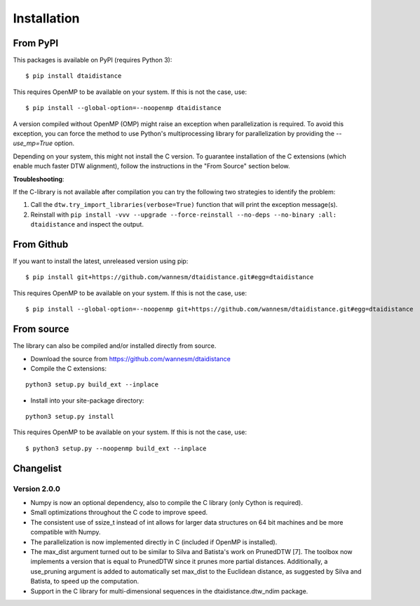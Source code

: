 Installation
------------

From PyPI
~~~~~~~~~

This packages is available on PyPI (requires Python 3):

::

    $ pip install dtaidistance


This requires OpenMP to be available on your system. If this is not the case, use:

::

    $ pip install --global-option=--noopenmp dtaidistance

A version compiled without OpenMP (OMP) might raise an exception when parallelization is required.
To avoid this exception, you can force the method to use Python's multiprocessing library
for parallelization by providing the `--use_mp=True` option.

Depending on your system, this might not install the C version. To guarantee installation of the
C extensions (which enable much faster DTW alignment), follow the instructions in the "From Source"
section below.

**Troubleshooting**:

If the C-library is not available after compilation you can try the following two strategies
to identify the problem:

1. Call the ``dtw.try_import_libraries(verbose=True)`` function that will print the exception message(s).
2. Reinstall with ``pip install -vvv --upgrade --force-reinstall --no-deps --no-binary :all: dtaidistance``
   and inspect the output.



From Github
~~~~~~~~~~~

If you want to install the latest, unreleased version using pip:

::

    $ pip install git+https://github.com/wannesm/dtaidistance.git#egg=dtaidistance

This requires OpenMP to be available on your system. If this is not the case, use:

::

    $ pip install --global-option=--noopenmp git+https://github.com/wannesm/dtaidistance.git#egg=dtaidistance


From source
~~~~~~~~~~~

The library can also be compiled and/or installed directly from source.

* Download the source from https://github.com/wannesm/dtaidistance
* Compile the C extensions:

::

    python3 setup.py build_ext --inplace

* Install into your site-package directory:

::

    python3 setup.py install

This requires OpenMP to be available on your system. If this is not the case, use:

::

    $ python3 setup.py --noopenmp build_ext --inplace


Changelist
~~~~~~~~~~

Version 2.0.0
'''''''''''''

- Numpy is now an optional dependency, also to compile the C library (only Cython is required).
- Small optimizations throughout the C code to improve speed.
- The consistent use of ssize_t instead of int allows for larger data structures on 64 bit machines and be more compatible with Numpy.
- The parallelization is now implemented directly in C (included if OpenMP is installed).
- The max_dist argument turned out to be similar to Silva and Batista's work on PrunedDTW [7]. The toolbox now implements a version that is equal to PrunedDTW since it prunes more partial distances. Additionally, a use_pruning argument is added to automatically set max_dist to the Euclidean distance, as suggested by Silva and Batista, to speed up the computation.
- Support in the C library for multi-dimensional sequences in the dtaidistance.dtw_ndim package.
